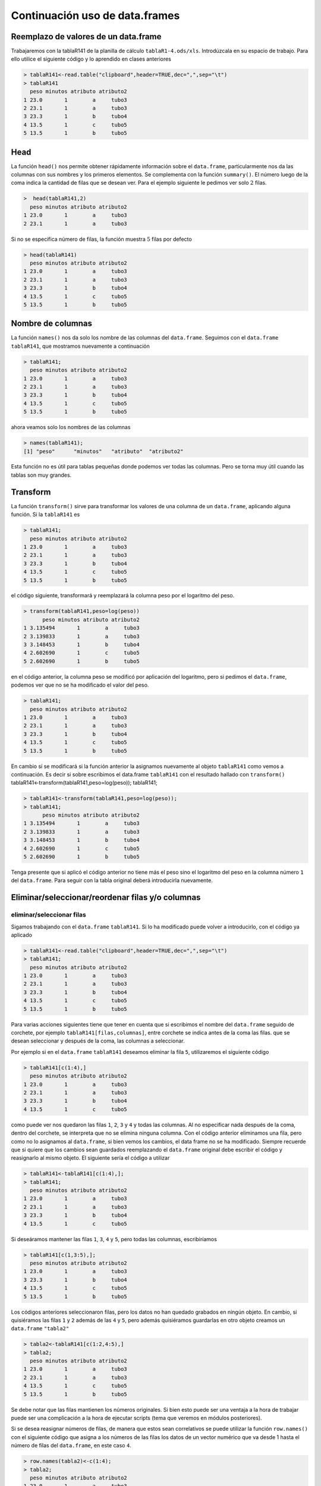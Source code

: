 Continuación uso de data.frames
=================================

Reemplazo de valores de un data.frame
-----------------------------------------

Trabajaremos con la tablaR141 de la planilla de cálculo ``tablaR1-4.ods/xls``.
Introdúzcala en su espacio de trabajo. Para ello utilice el siguiente código
y lo aprendido en clases anteriores

.. code-block:: R

    > tablaR141<-read.table("clipboard",header=TRUE,dec=",",sep="\t")
    > tablaR141
      peso minutos atributo atributo2
    1 23.0       1        a     tubo3
    2 23.1       1        a     tubo3
    3 23.3       1        b     tubo4
    4 13.5       1        c     tubo5
    5 13.5       1        b     tubo5

Head
----------

La función ``head()`` nos permite obtener rápidamente información
sobre el ``data.frame``, particularmente nos da las columnas con sus
nombres y los primeros elementos. Se complementa con la función ``summary()``.
El número luego de la coma indica la cantidad de filas que se desean ver.
Para el ejemplo siguiente le pedimos ver solo :math:`2` filas.

.. code-block:: R

    >  head(tablaR141,2)
      peso minutos atributo atributo2
    1 23.0       1        a     tubo3
    2 23.1       1        a     tubo3

Si no se especifica número de filas, la función muestra :math:`5` filas
por defecto

.. code-block:: R

    > head(tablaR141)
      peso minutos atributo atributo2
    1 23.0       1        a     tubo3
    2 23.1       1        a     tubo3
    3 23.3       1        b     tubo4
    4 13.5       1        c     tubo5
    5 13.5       1        b     tubo5


Nombre de columnas
-------------------

La función ``names()`` nos da solo los nombre de las columnas del ``data.frame``.
Seguimos con el ``data.frame`` ``tablaR141``, que mostramos nuevamente a continuación


.. code-block:: R
    
    > tablaR141;
      peso minutos atributo atributo2
    1 23.0       1        a     tubo3
    2 23.1       1        a     tubo3
    3 23.3       1        b     tubo4
    4 13.5       1        c     tubo5
    5 13.5       1        b     tubo5

ahora veamos solo los nombres de las columnas

.. code-block:: R

    > names(tablaR141);
    [1] "peso"      "minutos"   "atributo"  "atributo2"

Esta función no es útil para tablas pequeñas donde podemos ver todas las columnas.
Pero se torna muy útil cuando las tablas son muy grandes.

Transform
--------------

La función ``transform()`` sirve para transformar los valores de una
columna de un ``data.frame``, aplicando alguna función. Si la ``tablaR141`` es

.. code-block:: R
    
    > tablaR141;
      peso minutos atributo atributo2
    1 23.0       1        a     tubo3
    2 23.1       1        a     tubo3
    3 23.3       1        b     tubo4
    4 13.5       1        c     tubo5
    5 13.5       1        b     tubo5

el código siguiente, transformará y reemplazará la columna peso por el logaritmo del peso.

.. code-block:: R
    
    > transform(tablaR141,peso=log(peso))
          peso minutos atributo atributo2
    1 3.135494       1        a     tubo3
    2 3.139833       1        a     tubo3
    3 3.148453       1        b     tubo4
    4 2.602690       1        c     tubo5
    5 2.602690       1        b     tubo5

en el código anterior, la columna peso se modificó por aplicación del logaritmo,
pero si pedimos el ``data.frame``, podemos ver que no se ha modificado el
valor del peso.

.. code-block:: R
    
    > tablaR141;
      peso minutos atributo atributo2
    1 23.0       1        a     tubo3
    2 23.1       1        a     tubo3
    3 23.3       1        b     tubo4
    4 13.5       1        c     tubo5
    5 13.5       1        b     tubo5

En cambio sí se modificará si la función anterior la asignamos nuevamente al
objeto ``tablaR141`` como vemos a continuación. Es decir si sobre escribimos
el data.frame ``tablaR141`` con el resultado hallado con ``transform()``
tablaR141<-transform(tablaR141,peso=log(peso));
tablaR141;

.. code-block:: R

    > tablaR141<-transform(tablaR141,peso=log(peso));
    > tablaR141;
          peso minutos atributo atributo2
    1 3.135494       1        a     tubo3
    2 3.139833       1        a     tubo3
    3 3.148453       1        b     tubo4
    4 2.602690       1        c     tubo5
    5 2.602690       1        b     tubo5

Tenga presente que si aplicó el código anterior no tiene más el peso
sino el logaritmo del peso en la columna número ``1`` del ``data.frame``.
Para seguir con la tabla original deberá introducirla nuevamente.

Eliminar/seleccionar/reordenar filas y/o columnas
--------------------------------------------------

eliminar/seleccionar filas
~~~~~~~~~~~~~~~~~~~~~~~~~~

Sigamos trabajando con el ``data.frame`` ``tablaR141``. Si lo ha modificado
puede volver a introducirlo, con el código ya aplicado

.. code-block:: R

    > tablaR141<-read.table("clipboard",header=TRUE,dec=",",sep="\t")
    > tablaR141;
      peso minutos atributo atributo2
    1 23.0       1        a     tubo3
    2 23.1       1        a     tubo3
    3 23.3       1        b     tubo4
    4 13.5       1        c     tubo5
    5 13.5       1        b     tubo5

Para varias acciones siguientes tiene que tener en cuenta que si
escribimos el nombre del ``data.frame`` seguido de corchete, por ejemplo
``tablaR141[filas,columnas]``, entre corchete se indica antes de la coma
las filas. que se desean seleccionar y después de la coma, las columnas
a seleccionar.

Por ejemplo si en el ``data.frame`` ``tablaR141`` deseamos eliminar la fila ``5``,
utilizaremos el siguiente código

.. code-block:: R

    > tablaR141[c(1:4),]
      peso minutos atributo atributo2
    1 23.0       1        a     tubo3
    2 23.1       1        a     tubo3
    3 23.3       1        b     tubo4
    4 13.5       1        c     tubo5

como puede ver nos quedaron las filas ``1``, ``2``, ``3`` y ``4`` y
todas las columnas. Al no especificar nada después de la coma, dentro
del corchete, se interpreta que no se elimina ninguna columna.
Con el código anterior eliminamos una fila, pero como no lo asignamos
al ``data.frame``, si bien vemos los cambios, el data frame no se ha
modificado. Siempre recuerde que si quiere que los cambios sean guardados
reemplazando el ``data.frame`` original debe escribir el código y
reasignarlo al mismo objeto. El siguiente sería el código a utilizar

.. code-block:: R

    > tablaR141<-tablaR141[c(1:4),];
    > tablaR141;
      peso minutos atributo atributo2
    1 23.0       1        a     tubo3
    2 23.1       1        a     tubo3
    3 23.3       1        b     tubo4
    4 13.5       1        c     tubo5

Si deseáramos mantener las filas ``1``, ``3``, ``4`` y ``5``,
pero todas las columnas, escribiríamos

.. code-block:: R

    > tablaR141[c(1,3:5),];
      peso minutos atributo atributo2
    1 23.0       1        a     tubo3
    3 23.3       1        b     tubo4
    4 13.5       1        c     tubo5
    5 13.5       1        b     tubo5

Los códigos anteriores seleccionaron filas, pero los datos no han
quedado grabados en ningún objeto. En cambio, si quisiéramos las
filas ``1`` y ``2`` además de las ``4`` y ``5``, pero además quisiéramos
guardarlas en otro objeto creamos un ``data.frame`` ``"tabla2"``


.. code-block:: R

    > tabla2<-tablaR141[c(1:2,4:5),]
    > tabla2;
      peso minutos atributo atributo2
    1 23.0       1        a     tubo3
    2 23.1       1        a     tubo3
    4 13.5       1        c     tubo5
    5 13.5       1        b     tubo5

Se debe notar que las filas mantienen los números originales.
Si bien esto puede ser una ventaja a la hora de trabajar puede
ser una complicación a la hora de ejecutar scripts (tema que
veremos en módulos posteriores).

Si se desea reasignar números de filas, de manera que estos sean
correlativos se puede utilizar la función ``row.names()`` con el
siguiente código que asigna a los números de las filas los datos
de un vector numérico que va desde 1 hasta el número de filas del
``data.frame``, en este caso ``4``.

.. code-block:: R

    > row.names(tabla2)<-c(1:4);
    > tabla2;
      peso minutos atributo atributo2
    1 23.0       1        a     tubo3
    2 23.1       1        a     tubo3
    3 13.5       1        c     tubo5
    4 13.5       1        b     tubo5

Vemos que la primer columna ahora tiene números correlativos.

Es útil en estos casos utilizar la función ``nrow()``, que cuenta
por nosotros el número de filas de un ``data.frame``. Es especialmente
útil si tenemos un ``data.frame`` con un gran número de filas. En lugar de
utilizar el número ``4``, para indicarle la última fila utilizamos
``nrow(tabla2)``, quedando el código como se indica a continuación

.. code-block::

    > row.names(tabla2)<-c(1:nrow(tabla2))
    > tabla2;
      peso minutos atributo atributo2
    1 23.0       1        a     tubo3
    2 23.1       1        a     tubo3
    3 13.5       1        c     tubo5
    4 13.5       1        b     tubo5

Eliminar/seleccionar columnas
~~~~~~~~~~~~~~~~~~~~~~~~~~~~~~

Para seleccionar columnas se sigue el mismo procedimiento, teniendo
en cuenta que las columnas que se desean seleccionar se especifican
después de la coma, dentro de los corchetes. Si antes de la coma no
se pone nada es porque se desean seleccionar todas las filas. Veamos
nuevamente la ``tablaR141``


.. code-block:: R

    > tablaR141
      peso minutos atributo atributo2
    1 23.0       1        a     tubo3
    2 23.1       1        a     tubo3
    3 23.3       1        b     tubo4
    4 13.5       1        c     tubo5
    5 13.5       1        b     tubo5

Si deseamos seleccionar todas las filas, pero solo las
columnas ``1`` y ``2`` escribiremos


.. code-block:: R

    > tablaR141[,c(1:2)]
      peso minutos
    1 23.0       1
    2 23.1       1
    3 23.3       1
    4 13.5       1
    5 13.5       1

de la misma manera si deseamos las columna ``1``, ``2`` y ``4`` y todas
las filas, escribiremos

.. code-block:: R
    
    > tablaR141[,c(1:2,4)];
      peso minutos atributo2
    1 23.0       1     tubo3
    2 23.1       1     tubo3
    3 23.3       1     tubo4
    4 13.5       1     tubo5
    5 13.5       1     tubo5

Eliminar/seleccionar filas y columnas con condiciones
~~~~~~~~~~~~~~~~~~~~~~~~~~~~~~~~~~~~~~~~~~~~~~~~~~~~~~

Muchas veces no solo queremos seleccionar ciertas filas y columnas,
sino que deseamos filas donde se cumplan ciertas condiciones.
Continuemos con el ``data.frame`` ``tablaR141``

.. code-block:: R

    > tablaR141;
      peso minutos atributo atributo2
    1 23.0       1        a     tubo3
    2 23.1       1        a     tubo3
    3 23.3       1        b     tubo4
    4 13.5       1        c     tubo5
    5 13.5       1        b     tubo5

Supongamos que deseamos todas las filas en las que se cumpla que el
``peso>20``. Por otro lado queremos todas las columnas, para ello
utilizamos el mismo mecanismo pero en antes de la coma, indicamos
la columna y la condición, con el siguiente código

.. code-block:: R

    > tablaR141[tablaR141$peso>20,];
      peso minutos atributo atributo2
    1 23.0       1        a     tubo3
    2 23.1       1        a     tubo3
    3 23.3       1        b     tubo4

Veamos una selección más sofisticada y exigente. Deseamos todas
las columnas, pero solo aquellas filas que simultáneamente tienen
``peso>23`` y la columna ``atributo=a``. Es obvio de mirar la tabla
que mayor que ``23`` son las filas ``2`` y ``3``, pero si
simultáneamente queremos que atributo valga a, nos quedaremos solo
con la fila ``2``. Comprobemos si el código siguiente lo hace

.. code-block:: R

    > tablaR141[tablaR141$peso>23 & tablaR141$atributo=="a",];
      peso minutos atributo atributo2
    2 23.1       1        a     tubo3

.. important::
    
    Si usted utiliza como en el código anterior ``tablaR141$atributo=="a"``.

    El doble igual (``==``) nos permite buscar en que filas la columna atributo
    tiene el valor ``"a"``. Es decir que el signo ``==`` se utiliza para evaluar una
    condición o realizar una comparación.

Si hubiera escrito

.. code-block:: R
    
    > tablaR141$atributo="a";

estará reemplazando en la columna atributo sus elementos por el valor "a", como podemos
comprobar a continuación.

.. code-block:: R

    > tablaR141;
      peso minutos atributo atributo2
    1 23.0       1        a     tubo3
    2 23.1       1        a     tubo3
    3 23.3       1        a     tubo4
    4 13.5       1        a     tubo5
    5 13.5       1        a     tubo5


recuerde que este código modificó el ``data.frame``. Deberá reintroducir
``tablaR141`` si desea trabajar con los valores originales.

Reordenar filas y/o columnas
~~~~~~~~~~~~~~~~~~~~~~~~~~~~

Cuando deseamos reordenar filas o columnas, básicamente utilizamos las
mismas herramientas que para seleccionar filas o columnas vistas
anteriormente. Supongamos el ``data.frame`` ``tablaR141``

.. code-block:: R
    
    > tablaR141;
      peso minutos atributo atributo2
    1 23.0       1        a     tubo3
    2 23.1       1        a     tubo3
    3 23.3       1        a     tubo4
    4 13.5       1        a     tubo5
    5 13.5       1        a     tubo5

con la función names() podemos ver los nombres de las columnas

.. code-block:: R

    > names(tablaR141)
    [1] "peso"      "minutos"   "atributo"  "atributo2"

Supongamos que deseamos reorganizar la tabla dejando primero ``atributo2``
(columna ``4``), luego ``atributo`` (columna ``3``), ``peso`` (columna ``1``) y
finalmente ``minutos`` (columna ``2``).

A continuación reordenaremos las columnas, colocándolas en el orden ``4``, ``3``,
``1`` y ``2``. Por otra parte para no afectar el ``data.frame`` original lo
asignamos al ``data.frame`` que llamamos ``tabla2``

> tabla2<-tablaR141[,c(4,3,1,2)]


.. code-block:: R
    
    > tabla2<-tablaR141[,c(4,3,1,2)];

veamos ``tabla2``

.. code-block:: R
    
    > tabla2;
      atributo2 atributo peso minutos
    1     tubo3        a 23.0       1
    2     tubo3        a 23.1       1
    3     tubo4        a 23.3       1
    4     tubo5        a 13.5       1
    5     tubo5        a 13.5       1